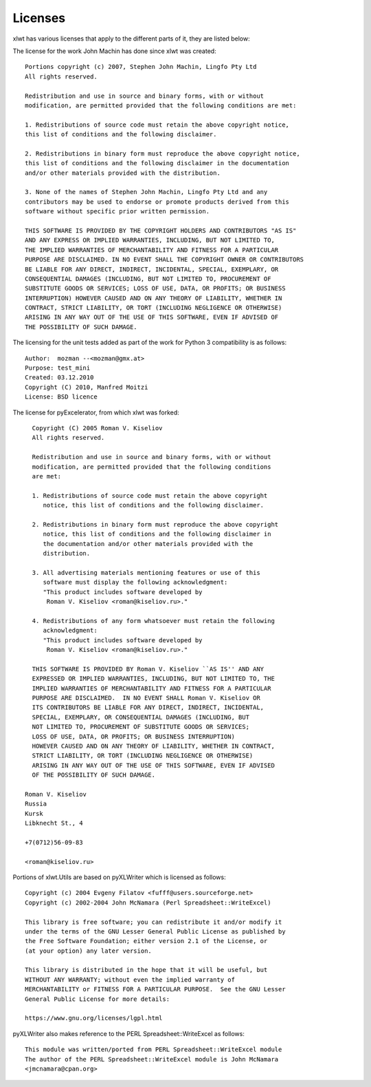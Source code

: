 Licenses
========

xlwt has various licenses that apply to the different parts of it, they are
listed below:

The license for the work John Machin has done since xlwt was created::

    Portions copyright (c) 2007, Stephen John Machin, Lingfo Pty Ltd
    All rights reserved.

    Redistribution and use in source and binary forms, with or without
    modification, are permitted provided that the following conditions are met:

    1. Redistributions of source code must retain the above copyright notice,
    this list of conditions and the following disclaimer.

    2. Redistributions in binary form must reproduce the above copyright notice,
    this list of conditions and the following disclaimer in the documentation
    and/or other materials provided with the distribution.

    3. None of the names of Stephen John Machin, Lingfo Pty Ltd and any
    contributors may be used to endorse or promote products derived from this
    software without specific prior written permission.

    THIS SOFTWARE IS PROVIDED BY THE COPYRIGHT HOLDERS AND CONTRIBUTORS "AS IS"
    AND ANY EXPRESS OR IMPLIED WARRANTIES, INCLUDING, BUT NOT LIMITED TO,
    THE IMPLIED WARRANTIES OF MERCHANTABILITY AND FITNESS FOR A PARTICULAR
    PURPOSE ARE DISCLAIMED. IN NO EVENT SHALL THE COPYRIGHT OWNER OR CONTRIBUTORS
    BE LIABLE FOR ANY DIRECT, INDIRECT, INCIDENTAL, SPECIAL, EXEMPLARY, OR
    CONSEQUENTIAL DAMAGES (INCLUDING, BUT NOT LIMITED TO, PROCUREMENT OF
    SUBSTITUTE GOODS OR SERVICES; LOSS OF USE, DATA, OR PROFITS; OR BUSINESS
    INTERRUPTION) HOWEVER CAUSED AND ON ANY THEORY OF LIABILITY, WHETHER IN
    CONTRACT, STRICT LIABILITY, OR TORT (INCLUDING NEGLIGENCE OR OTHERWISE)
    ARISING IN ANY WAY OUT OF THE USE OF THIS SOFTWARE, EVEN IF ADVISED OF
    THE POSSIBILITY OF SUCH DAMAGE.

The licensing for the unit tests added as part of the work for Python 3
compatibility is as follows::

  Author:  mozman --<mozman@gmx.at>
  Purpose: test_mini
  Created: 03.12.2010
  Copyright (C) 2010, Manfred Moitzi
  License: BSD licence

The license for pyExcelerator, from which xlwt was forked::

      Copyright (C) 2005 Roman V. Kiseliov
      All rights reserved.

      Redistribution and use in source and binary forms, with or without
      modification, are permitted provided that the following conditions
      are met:

      1. Redistributions of source code must retain the above copyright
         notice, this list of conditions and the following disclaimer.

      2. Redistributions in binary form must reproduce the above copyright
         notice, this list of conditions and the following disclaimer in
         the documentation and/or other materials provided with the
         distribution.

      3. All advertising materials mentioning features or use of this
         software must display the following acknowledgment:
         "This product includes software developed by
          Roman V. Kiseliov <roman@kiseliov.ru>."

      4. Redistributions of any form whatsoever must retain the following
         acknowledgment:
         "This product includes software developed by
          Roman V. Kiseliov <roman@kiseliov.ru>."

      THIS SOFTWARE IS PROVIDED BY Roman V. Kiseliov ``AS IS'' AND ANY
      EXPRESSED OR IMPLIED WARRANTIES, INCLUDING, BUT NOT LIMITED TO, THE
      IMPLIED WARRANTIES OF MERCHANTABILITY AND FITNESS FOR A PARTICULAR
      PURPOSE ARE DISCLAIMED.  IN NO EVENT SHALL Roman V. Kiseliov OR
      ITS CONTRIBUTORS BE LIABLE FOR ANY DIRECT, INDIRECT, INCIDENTAL,
      SPECIAL, EXEMPLARY, OR CONSEQUENTIAL DAMAGES (INCLUDING, BUT
      NOT LIMITED TO, PROCUREMENT OF SUBSTITUTE GOODS OR SERVICES;
      LOSS OF USE, DATA, OR PROFITS; OR BUSINESS INTERRUPTION)
      HOWEVER CAUSED AND ON ANY THEORY OF LIABILITY, WHETHER IN CONTRACT,
      STRICT LIABILITY, OR TORT (INCLUDING NEGLIGENCE OR OTHERWISE)
      ARISING IN ANY WAY OUT OF THE USE OF THIS SOFTWARE, EVEN IF ADVISED
      OF THE POSSIBILITY OF SUCH DAMAGE.

    Roman V. Kiseliov
    Russia
    Kursk
    Libknecht St., 4

    +7(0712)56-09-83

    <roman@kiseliov.ru>

Portions of xlwt.Utils are based on pyXLWriter which is licensed as follows::

 Copyright (c) 2004 Evgeny Filatov <fufff@users.sourceforge.net>
 Copyright (c) 2002-2004 John McNamara (Perl Spreadsheet::WriteExcel)

 This library is free software; you can redistribute it and/or modify it
 under the terms of the GNU Lesser General Public License as published by
 the Free Software Foundation; either version 2.1 of the License, or
 (at your option) any later version.

 This library is distributed in the hope that it will be useful, but
 WITHOUT ANY WARRANTY; without even the implied warranty of
 MERCHANTABILITY or FITNESS FOR A PARTICULAR PURPOSE.  See the GNU Lesser
 General Public License for more details:

 https://www.gnu.org/licenses/lgpl.html

pyXLWriter also makes reference to the PERL Spreadsheet::WriteExcel as follows::

  This module was written/ported from PERL Spreadsheet::WriteExcel module
  The author of the PERL Spreadsheet::WriteExcel module is John McNamara
  <jmcnamara@cpan.org>
